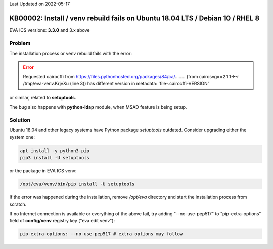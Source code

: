 Last Updated on 2022-05-17

KB00002: Install / venv rebuild fails on Ubuntu 18.04 LTS / Debian 10 / RHEL 8
******************************************************************************

.. index:: ubuntu, debian, installation, venv, python, ubuntu-18.04, debian-10, ldap, msad, setup

EVA ICS versions: **3.3.0**  and 3.x above

Problem
=======

The installation process or venv rebuild fails with the error:

.. error::

    Requested cairocffi from
    https://files.pythonhosted.org/packages/84/ca/........
    (from cairosvg==2.1.1->-r /tmp/eva-venv.KrjvXu (line 3)) has different
    version in metadata: 'file-.cairocffi-VERSION'

or similar, related to **setuptools**.

The bug also happens with **python-ldap** module, when MSAD feature is being
setup.

Solution
========

Ubuntu 18.04 and other legacy systems have Python package *setuptools*
outdated. Consider upgrading either the system one:

.. code:: bash

    apt install -y python3-pip
    pip3 install -U setuptools

or the package in EVA ICS venv:

.. code:: bash

    /opt/eva/venv/bin/pip install -U setuptools

If the error was happened during the installation, remove */opt/eva* directory
and start the installation process from scratch.

If no Internet connection is available or everything of the above fail, try
adding "--no-use-pep517" to "pip-extra-options" field of **config/venv**
registry key ("eva edit venv"):

.. code:: yaml

    pip-extra-options: --no-use-pep517 # extra options may follow

